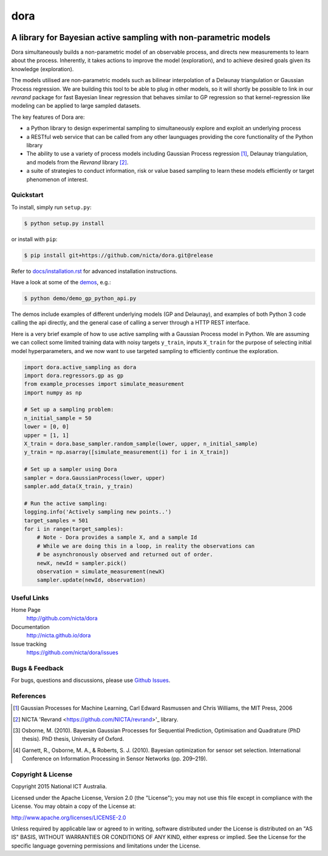 =======
dora 
=======

.. image:: https://travis-ci.org/NICTA/dora.svg?branch=master
    :target: https://travis-ci.org/NICTA/dora

------------------------------------------------------------------------------
A library for Bayesian active sampling with non-parametric models
------------------------------------------------------------------------------

Dora simultaneously builds a non-parametric model of an observable
process, and directs new measurements to learn about the process. Inherently, 
it takes actions to improve the model (exploration), and to achieve desired
goals given its knowledge (exploration).

The models utilised are non-parametric models such as bilinear interpolation
of a Delaunay triangulation or Gaussian Process regression. We are building
this tool to be able to plug in other models, so it will shortly be possible
to link in our *revrand* package for fast Bayesian linear regression that
behaves similar to GP regression so that kernel-regression like modeling can
be applied to large sampled datasets. 

The key features of Dora are:

- a Python library to design experimental sampling to simultaneously explore 
  and exploit an underlying process
  
- a RESTful web service that can be called from any other launguages providing
  the core functionality of the Python library

- The ability to use a variety of process models including Gaussian Process
  regression [1]_, Delaunay triangulation, and models from the *Revrand*
  library [2]_.

- a suite of strategies to conduct information, risk or value based sampling
  to learn these models efficiently or target phenomenon of interest.


Quickstart
----------

To install, simply run ``setup.py``:

.. code:: console

   $ python setup.py install

or install with ``pip``:

.. code:: console

   $ pip install git+https://github.com/nicta/dora.git@release

Refer to `docs/installation.rst <docs/installation.rst>`_ for advanced 
installation instructions.

Have a look at some of the `demos <demo/>`_, e.g.: 

.. code:: console

   $ python demo/demo_gp_python_api.py

The demos include examples of different underlying models (GP and Delaunay),
and examples of both Python 3 code calling the api directly, and the general
case of calling a server through a HTTP REST interface.

Here is a very brief example of how to use active sampling with a Gaussian
Process model in Python. We are assuming we can collect some limited training
data with noisy targets ``y_train``, inputs ``X_train`` for the purpose of
selecting initial model hyperparameters, and we now want to use targeted
sampling to efficiently continue the exploration.


.. code:: python

    import dora.active_sampling as dora
    import dora.regressors.gp as gp
    from example_processes import simulate_measurement
    import numpy as np
    
    # Set up a sampling problem:
    n_initial_sample = 50
    lower = [0, 0]
    upper = [1, 1]
    X_train = dora.base_sampler.random_sample(lower, upper, n_initial_sample)
    y_train = np.asarray([simulate_measurement(i) for i in X_train])

    # Set up a sampler using Dora
    sampler = dora.GaussianProcess(lower, upper)
    sampler.add_data(X_train, y_train)

    # Run the active sampling:
    logging.info('Actively sampling new points..')
    target_samples = 501
    for i in range(target_samples):
        # Note - Dora provides a sample X, and a sample Id
        # While we are doing this in a loop, in reality the observations can
        # be asynchronously observed and returned out of order.
        newX, newId = sampler.pick()
        observation = simulate_measurement(newX)
        sampler.update(newId, observation)


Useful Links
------------

Home Page
    http://github.com/nicta/dora

Documentation
    http://nicta.github.io/dora

Issue tracking
    https://github.com/nicta/dora/issues

Bugs & Feedback
---------------

For bugs, questions and discussions, please use 
`Github Issues <https://github.com/NICTA/dora/issues>`_.


References
----------

.. [1] Gaussian Processes for Machine Learning, Carl Edward Rasmussen and 
   Chris Williams, the MIT Press, 2006

.. [2] NICTA 'Revrand <https://github.com/NICTA/revrand>'_ library.

.. [3] Osborne, M. (2010). Bayesian Gaussian Processes for Sequential 
   Prediction, Optimisation and Quadrature (PhD thesis). PhD thesis, 
   University of Oxford.

.. [4] Garnett, R., Osborne, M. A., & Roberts, S. J. (2010). Bayesian 
   optimization for sensor set selection. International Conference on 
   Information Processing in Sensor Networks (pp. 209–219).



Copyright & License
-------------------

Copyright 2015 National ICT Australia.

Licensed under the Apache License, Version 2.0 (the "License");
you may not use this file except in compliance with the License.
You may obtain a copy of the License at:

http://www.apache.org/licenses/LICENSE-2.0

Unless required by applicable law or agreed to in writing, software
distributed under the License is distributed on an "AS IS" BASIS,
WITHOUT WARRANTIES OR CONDITIONS OF ANY KIND, either express or implied.
See the License for the specific language governing permissions and
limitations under the License.
